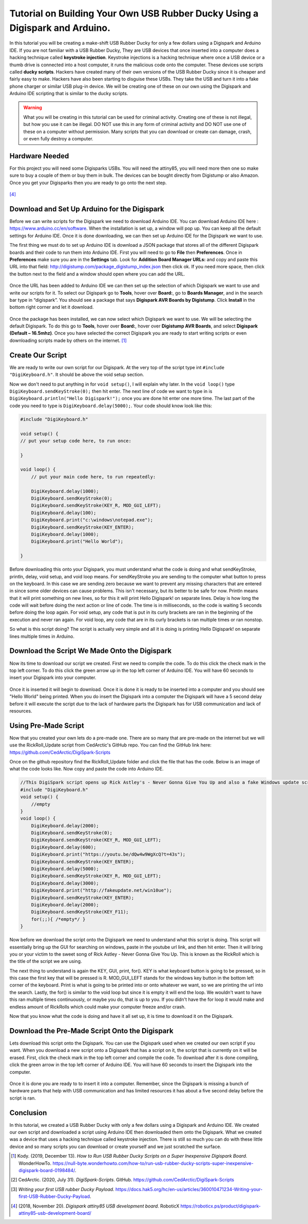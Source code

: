 

Tutorial on Building Your Own USB Rubber Ducky Using a Digispark and Arduino.
=============================================================================


In this tutorial you will be creating a make-shift USB Rubber Ducky for only
a few dollars using a Digispark and Arduino IDE. If you are not familiar with
a USB Rubber Ducky, They are USB devices that once inserted into a computer does
a hacking technique called **keystroke injection**. Keystroke injections is a
hacking technique where once a USB device or a thumb drive is connected into a
host computer, it runs the malicious code onto the computer. These devices use
scripts called **ducky scripts**. Hackers have created many of their own
versions of the USB Rubber Ducky since it is cheaper and fairly easy to make.
Hackers have also been starting to disguise these USBs. They take the USB and
turn it into a fake phone charger or similar USB plug-in device. We will be
creating one of these on our own using the Digispark and Arduino IDE scripting
that is similar to the ducky scripts.

.. warning::
    What you will be creating in this tutorial can be used for criminal
    activity. Creating one of these is not illegal, but how you use it can be
    illegal. DO NOT use this in any form of criminal activity and DO NOT use one
    of these on a computer without permission. Many scripts that you can
    download or create can damage, crash, or even fully destroy a computer.

Hardware Needed
---------------

For this project you will need some Digisparks USBs. You will need the attiny85,
you will need more then one so make sure to buy a couple of them or buy them in
bulk. The devices can be bought directly from Digistump or also Amazon. Once you
get your Digisparks then you are ready to go onto the next step.

.. figure:: ../images/digispark_usb.png
   :width: 500
   :alt: digispark
[#f7]_

Download and Set Up Arduino for the Digispark
---------------------------------------------

Before we can write scripts for the Digispark we need to download Arduino IDE.
You can download Arduino IDE here : https://www.arduino.cc/en/software. When
the installation is set up, a window will pop up. You can keep all the default
settings for Arduino IDE. Once it is done downloading, we can then set up
Arduino IDE for the Digispark we want to use.

The first thing we must do to set up Arduino IDE is download a JSON package that
stores all of the different Digispark boards and their code to run them into
Arduino IDE. First you will need to go to **File** then **Preferences**. Once in
**Preferences** make sure you are in the **Settings** tab. Look for
**Addition Board Manager URLs:** and copy and paste this URL into that field:
http://digistump.com/package_digistump_index.json then click ok. If you need
more space, then click the button next to the field and a window should open
where you can add the URL.

.. figure:: ../images/boards_manager.png
   :width: 500
   :alt: board_manager

Once the URL has been added to Arduino IDE we can then set up the selection of
which Digispark we want to use and write our scripts for it. To select our
Digispark go to **Tools**, hover over **Board:**, go to **Boards Manager**,
and in the search bar type in “digispark”. You should see a package that says
**Digispark AVR Boards by Digistump**. Click **Install** in the bottom right
corner and let it download.

.. figure:: ../images/board_manager_selection.png
   :width: 500
   :alt: board_manager_selection

.. figure:: ../images/digistump.png
   :width: 500
   :alt: digistump

Once the package has been installed, we can now select which Digispark we want
to use. We will be selecting the default Digispark. To do this go to **Tools**,
hover over **Board:**, hover over **Digistump AVR Boards**, and select
**Digispark (Default – 16.5mhz)**. Once you have selected the correct
Digispark you are ready to start writing scripts or even downloading scripts
made by others on the internet. [#f4]_

.. image:: ../images/digispark_default.png
   :width: 500
   :alt: default_digispark

Create Our Script
-----------------

We are ready to write our own script for our Digispark. At the very top of the
script type int ``#include "DigiKeyboard.h"``. It should be above the void
setup section.

Now we don't need to put anything in for ``void setup()``, I will explain why
later. In the ``void loop()`` type ``DigiKeyboard.sendKeyStroke(0);`` then hit
enter. The next line of code we want to type in is
``DigiKeyboard.println("Hello Digispark!");`` once you are done hit enter one
more time. The last part of the code you need to type is
``DigiKeyboard.delay(5000);``. Your code should know look like this:

.. code-block:: C++

    #include "DigiKeyboard.h"

    void setup() {
    // put your setup code here, to run once:

    }

    void loop() {
        // put your main code here, to run repeatedly:

        DigiKeyboard.delay(1000);
        DigiKeyboard.sendKeyStroke(0);
        DigiKeyboard.sendKeyStroke(KEY_R, MOD_GUI_LEFT);
        DigiKeyboard.delay(100);
        DigiKeyboard.print("c:\windows\notepad.exe");
        DigiKeyboard.sendKeyStroke(KEY_ENTER);
        DigiKeyboard.delay(1000);
        DigiKeyboard.print("Hello World");

    }


Before downloading this onto your Digispark, you must understand what the code
is doing and what sendKeyStroke, println, delay, void setup, and void loop means.
For sendKeyStroke you are sending to the computer what button to press on the
keyboard. In this case we are sending zero because we want to prevent any
missing characters that are entered in since some older devices can cause
problems. This isn't necessary, but its better to be safe for now. Println means
that it will print something on new lines, so for this it will print Hello
Digispark! on separate lines. Delay is how long the code will wait before
doing the next action or line of code. The time is in milliseconds, so the code
is waiting 5 seconds before doing the loop again. For void setup, any code that
is put in its curly brackets are ran in the beginning of the execution and
never ran again. For void loop, any code that are in its curly brackets is ran
multiple times or ran nonstop.

So what is this script doing? The script is actually very simple and all it is
doing is printing Hello Digispark! on separate lines multiple times in Arduino.

Download the Script We Made Onto the Digispark
----------------------------------------------

Now its time to download our script we created. First we need to compile the
code. To do this click the check mark in the top left corner. To do this click
the green arrow up in the top left corner of Arduino IDE. You will have 60
seconds to insert your Digispark into your computer.

.. figure:: ../images/arrow.png
   :width: 500
   :alt: arrow

Once it is inserted it will begin to download. Once it is done it is ready to be
inserted into a computer and you should see "Hello World" being printed. When
you do insert the Digispark into a computer the Digispark will have a 5 second
delay before it will execute the script due to the lack of hardware parts the
Digispark has for USB communication and lack of resources.

Using Pre-Made Script
---------------------

Now that you created your own lets do a pre-made one. There are so many that are
pre-made on the internet but we will use the RickRoll_Update script from
CedArctic's GitHub repo. You can find the GitHub link here: https://github.com/CedArctic/DigiSpark-Scripts

Once on the github repository find the RickRoll_Update folder and click the file
that has the code. Below is an image of what the code looks like. Now copy and
paste the code into Arduino IDE.

.. code-block:: C++

    //This DigiSpark script opens up Rick Astley's - Never Gonna Give You Up and also a fake Windows update screen and then maximizes it using F11
    #include "DigiKeyboard.h"
    void setup() {
        //empty
    }
    void loop() {
        DigiKeyboard.delay(2000);
        DigiKeyboard.sendKeyStroke(0);
        DigiKeyboard.sendKeyStroke(KEY_R, MOD_GUI_LEFT);
        DigiKeyboard.delay(600);
        DigiKeyboard.print("https://youtu.be/dQw4w9WgXcQ?t=43s");
        DigiKeyboard.sendKeyStroke(KEY_ENTER);
        DigiKeyboard.delay(5000);
        DigiKeyboard.sendKeyStroke(KEY_R, MOD_GUI_LEFT);
        DigiKeyboard.delay(3000);
        DigiKeyboard.print("http://fakeupdate.net/win10ue");
        DigiKeyboard.sendKeyStroke(KEY_ENTER);
        DigiKeyboard.delay(2000);
        DigiKeyboard.sendKeyStroke(KEY_F11);
        for(;;){ /*empty*/ }
    }

Now before we download the script onto the Digispark we need to understand what
this script is doing. This script will essentially bring up the GUI for
searching on windows, paste in the youtube url link, and then hit enter. Then it
will bring you or your victim to the sweet song of Rick Astley - Never Gonna
Give You Up. This is known as the RickRoll which is the title of the script we
are using.

The next thing to understand is again the KEY, GUI, print, for(). KEY is what
keyboard button is going to be pressed, so in this case the first key that will
be pressed is R. MOD_GUI_LEFT stands for the windows key button in the bottom
left corner of the keyboard. Print is what is going to be printed into or onto
whatever we want, so we are printing the url into the search. Lastly, the for()
is similar to the void loop but since it is empty it will end the loop. We
wouldn't want to have this ran multiple times continuously, or maybe you do, that
is up to you. If you didn't have the for loop it would make and endless amount of
RickRolls which could make your computer freeze and/or crash.

Now that you know what the code is doing and have it all set up, it is time to
download it on the Digispark.

Download the Pre-Made Script Onto the Digispark
-----------------------------------------------

Lets download this script onto the Digispark. You can use the Digispark used when
we created our own script if you want. When you download a new script onto a
Digispark that has a script on it, the script that is currently on it will be
erased. First, click the check mark in the top left corner and compile the code.
To download after it is done compiling, click the green arrow in the top left
corner of Arduino IDE. You will have 60 seconds to insert the Digispark into the
computer.

.. figure:: ../images/arrow.png
   :width: 500
   :alt: arrow

Once it is done you are ready to to insert it into a computer. Remember, since
the Digispark is missing a bunch of hardware parts that help with USB
communication and has limited resources it has about a five second delay before
the script is ran.

Conclusion
----------

In this tutorial, we created a USB Rubber Ducky with only a few dollars using
a Digispark and Arduino IDE. We created our own script and downloaded a script
using Arduino IDE then downloaded them onto the Digispark. What we
created was a device that uses a hacking technique called keystroke injection.
There is still so much you can do with these little device and so many scripts
you can download or create yourself and we just scratched the surface.


.. [#f4] Kody. (2019, December 13). *How to Run USB Rubber Ducky Scripts on a
   Super Inexpensive Digispark Board*. WonderHowTo.
   https://null-byte.wonderhowto.com/how-to/run-usb-rubber-ducky-scripts-super-inexpensive-digispark-board-0198484/.

.. [#f5] CedArctic. (2020, July 31). *DigiSpark-Scripts*. GitHub.
    https://github.com/CedArctic/DigiSpark-Scripts

.. [#f6] *Writing your first USB rubber Ducky Payload*.
    https://docs.hak5.org/hc/en-us/articles/360010471234-Writing-your-first-USB-Rubber-Ducky-Payload.

.. [#f7] (2018, November 20). *Digispark attiny85 USB development board.* RoboticX
    https://roboticx.ps/product/digispark-attiny85-usb-development-board/